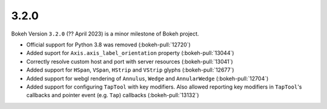 .. _release-3-2-0:

3.2.0
=====

Bokeh Version ``3.2.0`` (?? April 2023) is a minor milestone of Bokeh project.

* Official support for Python 3.8 was removed (:bokeh-pull:`12720`)
* Added suport for ``Axis.axis_label_orientation`` property (:bokeh-pull:`13044`)
* Correctly resolve custom host and port with server resources (:bokeh-pull:`13041`)
* Added support for ``HSpan``, ``VSpan``, ``HStrip`` and ``VStrip`` glyphs (:bokeh-pull:`12677`)
* Added support for webgl rendering of ``Annulus``, ``Wedge`` and ``AnnularWedge`` (:bokeh-pull:`12704`)
* Added support for configuring ``TapTool`` with key modifiers. Also allowed reporting key
  modifiers in ``TapTool``'s callbacks and pointer event (e.g. ``Tap``) callbacks (:bokeh-pull:`13132`)
